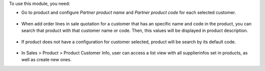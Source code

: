To use this module, you need:

- Go to product and configure *Partner product name* and *Partner product code*
  for each selected customer.

.. figure:: ../static/description/configuration_customer.png
    :alt: Configure customer codes
    :width: 600 px

- When add order lines in sale quotation for a customer that has an specific
  name and code in the product, you can search that product with that customer
  name or code. Then, this values will be displayed in product description.

.. figure:: ../static/description/search_code.png
    :alt: Search by exist customer code
    :width: 600 px

.. figure:: ../static/description/description_code.png
    :alt: Search by exist customer code
    :width: 600 px

- If product does not have a configuration for customer selected, product will
  be search by its default code.

.. figure:: ../static/description/search_code_2.png
    :alt: Search by exist customer code
    :width: 600 px

.. figure:: ../static/description/description_code_2.png
    :alt: Search by exist customer code
    :width: 600 px

- In Sales > Product > Product Customer Info, user can access a list view with all supplierinfos set in products, as well as create new ones.
